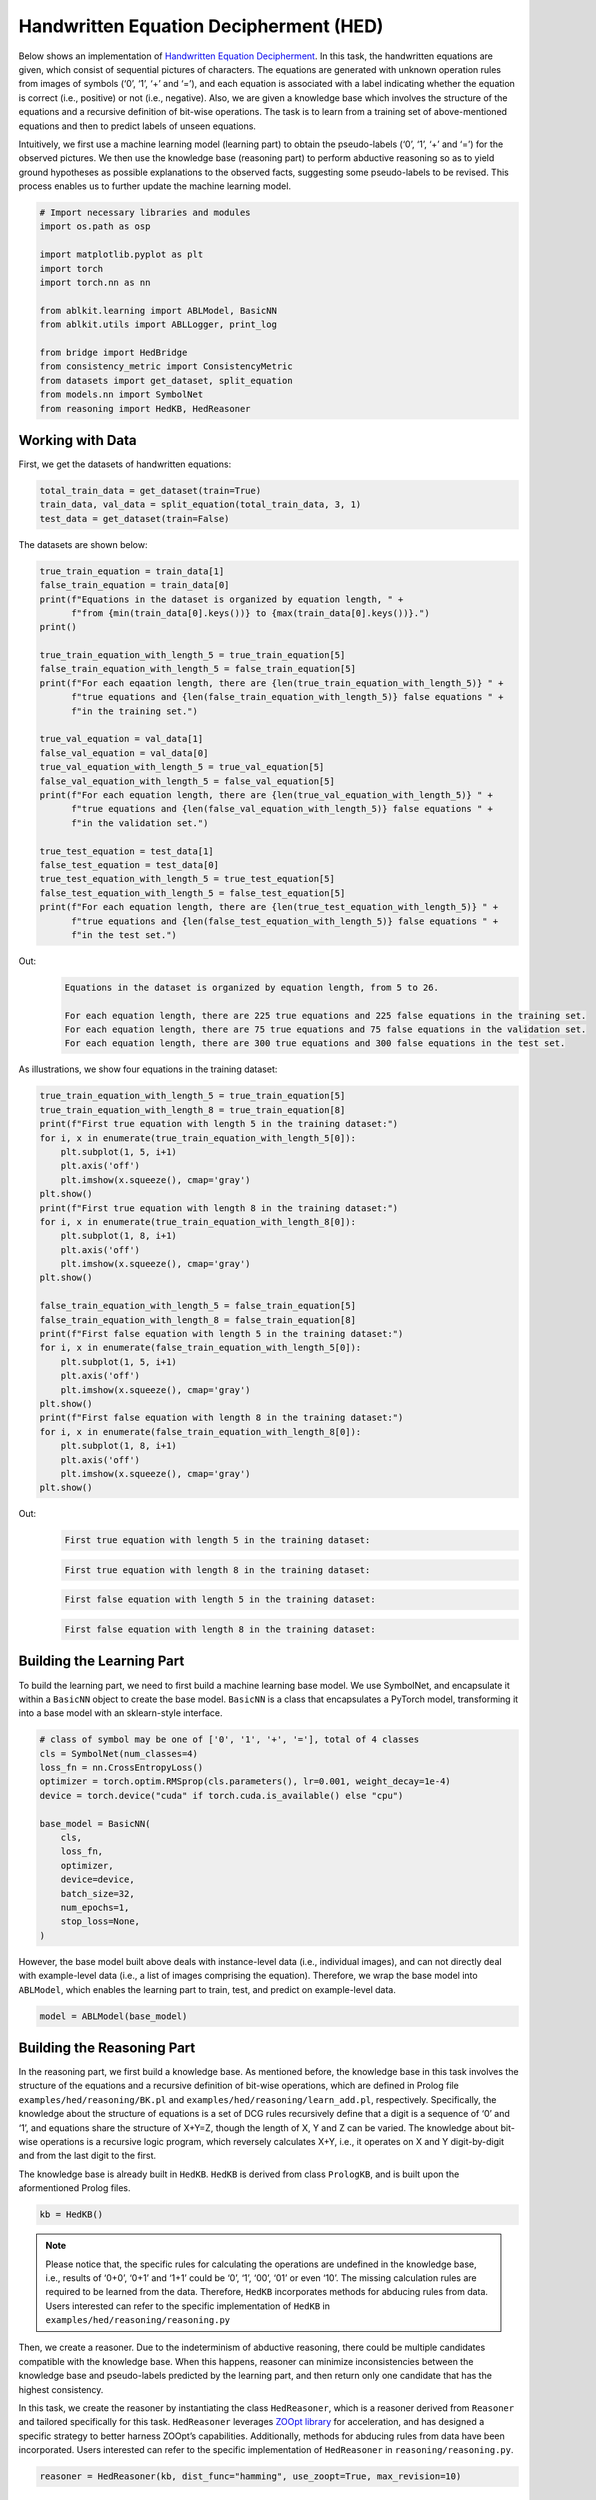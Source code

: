 Handwritten Equation Decipherment (HED)
=======================================

.. raw:: html
    
    <p>For detailed code implementation, please view it on <a class="reference external" href="https://github.com/AbductiveLearning/ABLKit/tree/Dev/examples/hed" target="_blank">GitHub</a>.</p>

Below shows an implementation of `Handwritten Equation
Decipherment <https://proceedings.neurips.cc/paper_files/paper/2019/file/9c19a2aa1d84e04b0bd4bc888792bd1e-Paper.pdf>`__.
In this task, the handwritten equations are given, which consist of
sequential pictures of characters. The equations are generated with
unknown operation rules from images of symbols (‘0’, ‘1’, ‘+’ and ‘=’),
and each equation is associated with a label indicating whether the
equation is correct (i.e., positive) or not (i.e., negative). Also, we
are given a knowledge base which involves the structure of the equations
and a recursive definition of bit-wise operations. The task is to learn
from a training set of above-mentioned equations and then to predict
labels of unseen equations.

Intuitively, we first use a machine learning model (learning part) to
obtain the pseudo-labels (‘0’, ‘1’, ‘+’ and ‘=’) for the observed
pictures. We then use the knowledge base (reasoning part) to perform
abductive reasoning so as to yield ground hypotheses as possible
explanations to the observed facts, suggesting some pseudo-labels to be
revised. This process enables us to further update the machine learning
model.

.. code:: ipython3

    # Import necessary libraries and modules
    import os.path as osp

    import matplotlib.pyplot as plt
    import torch
    import torch.nn as nn

    from ablkit.learning import ABLModel, BasicNN
    from ablkit.utils import ABLLogger, print_log

    from bridge import HedBridge
    from consistency_metric import ConsistencyMetric
    from datasets import get_dataset, split_equation
    from models.nn import SymbolNet
    from reasoning import HedKB, HedReasoner

Working with Data
-----------------

First, we get the datasets of handwritten equations:

.. code:: ipython3

    total_train_data = get_dataset(train=True)
    train_data, val_data = split_equation(total_train_data, 3, 1)
    test_data = get_dataset(train=False)

The datasets are shown below:

.. code:: ipython3

    true_train_equation = train_data[1]
    false_train_equation = train_data[0]
    print(f"Equations in the dataset is organized by equation length, " +
          f"from {min(train_data[0].keys())} to {max(train_data[0].keys())}.")
    print()
    
    true_train_equation_with_length_5 = true_train_equation[5]
    false_train_equation_with_length_5 = false_train_equation[5]
    print(f"For each eqaation length, there are {len(true_train_equation_with_length_5)} " +
          f"true equations and {len(false_train_equation_with_length_5)} false equations " +
          f"in the training set.")
    
    true_val_equation = val_data[1]
    false_val_equation = val_data[0]
    true_val_equation_with_length_5 = true_val_equation[5]
    false_val_equation_with_length_5 = false_val_equation[5]
    print(f"For each equation length, there are {len(true_val_equation_with_length_5)} " +
          f"true equations and {len(false_val_equation_with_length_5)} false equations " +
          f"in the validation set.")
    
    true_test_equation = test_data[1]
    false_test_equation = test_data[0]
    true_test_equation_with_length_5 = true_test_equation[5]
    false_test_equation_with_length_5 = false_test_equation[5]
    print(f"For each equation length, there are {len(true_test_equation_with_length_5)} " +
          f"true equations and {len(false_test_equation_with_length_5)} false equations " +
          f"in the test set.")


Out:
    .. code:: none
        :class: code-out

        Equations in the dataset is organized by equation length, from 5 to 26.
        
        For each equation length, there are 225 true equations and 225 false equations in the training set.
        For each equation length, there are 75 true equations and 75 false equations in the validation set.
        For each equation length, there are 300 true equations and 300 false equations in the test set.
    

As illustrations, we show four equations in the training dataset:

.. code:: ipython3

    true_train_equation_with_length_5 = true_train_equation[5]
    true_train_equation_with_length_8 = true_train_equation[8]
    print(f"First true equation with length 5 in the training dataset:")
    for i, x in enumerate(true_train_equation_with_length_5[0]):
        plt.subplot(1, 5, i+1)
        plt.axis('off') 
        plt.imshow(x.squeeze(), cmap='gray')
    plt.show()
    print(f"First true equation with length 8 in the training dataset:")
    for i, x in enumerate(true_train_equation_with_length_8[0]):
        plt.subplot(1, 8, i+1)
        plt.axis('off') 
        plt.imshow(x.squeeze(), cmap='gray')
    plt.show()

    false_train_equation_with_length_5 = false_train_equation[5]
    false_train_equation_with_length_8 = false_train_equation[8]
    print(f"First false equation with length 5 in the training dataset:")
    for i, x in enumerate(false_train_equation_with_length_5[0]):
        plt.subplot(1, 5, i+1)
        plt.axis('off') 
        plt.imshow(x.squeeze(), cmap='gray')
    plt.show()
    print(f"First false equation with length 8 in the training dataset:")
    for i, x in enumerate(false_train_equation_with_length_8[0]):
        plt.subplot(1, 8, i+1)
        plt.axis('off') 
        plt.imshow(x.squeeze(), cmap='gray')
    plt.show()


Out:
    .. code:: none
        :class: code-out

        First true equation with length 5 in the training dataset:
    
    .. image:: ../_static/img/hed_dataset1.png
        :width: 300px

    .. code:: none
        :class: code-out

        First true equation with length 8 in the training dataset:
    
    .. image:: ../_static/img/hed_dataset2.png
        :width: 480px

    .. code:: none
        :class: code-out

        First false equation with length 5 in the training dataset:
    
    .. image:: ../_static/img/hed_dataset3.png
        :width: 300px

    .. code:: none
        :class: code-out

        First false equation with length 8 in the training dataset:
    
    .. image:: ../_static/img/hed_dataset4.png
        :width: 480px


Building the Learning Part
--------------------------

To build the learning part, we need to first build a machine learning
base model. We use SymbolNet, and encapsulate it within a ``BasicNN``
object to create the base model. ``BasicNN`` is a class that
encapsulates a PyTorch model, transforming it into a base model with an
sklearn-style interface.

.. code:: ipython3

    # class of symbol may be one of ['0', '1', '+', '='], total of 4 classes
    cls = SymbolNet(num_classes=4)
    loss_fn = nn.CrossEntropyLoss()
    optimizer = torch.optim.RMSprop(cls.parameters(), lr=0.001, weight_decay=1e-4)
    device = torch.device("cuda" if torch.cuda.is_available() else "cpu")
    
    base_model = BasicNN(
        cls,
        loss_fn,
        optimizer,
        device=device,
        batch_size=32,
        num_epochs=1,
        stop_loss=None,
    )

However, the base model built above deals with instance-level data
(i.e., individual images), and can not directly deal with example-level
data (i.e., a list of images comprising the equation). Therefore, we
wrap the base model into ``ABLModel``, which enables the learning part
to train, test, and predict on example-level data.

.. code:: ipython3

    model = ABLModel(base_model)

Building the Reasoning Part
---------------------------

In the reasoning part, we first build a knowledge base. As mentioned
before, the knowledge base in this task involves the structure of the
equations and a recursive definition of bit-wise operations, which are
defined in Prolog file ``examples/hed/reasoning/BK.pl`` 
and ``examples/hed/reasoning/learn_add.pl``, respectively. 
Specifically, the knowledge about the structure of equations is a set of DCG
rules recursively define that a digit is a sequence of ‘0’ and ‘1’, and
equations share the structure of X+Y=Z, though the length of X, Y and Z
can be varied. The knowledge about bit-wise operations is a recursive 
logic program, which reversely calculates X+Y, i.e., it operates on 
X and Y digit-by-digit and from the last digit to the first.

The knowledge base is already built in ``HedKB``. 
``HedKB`` is derived from class ``PrologKB``, and is built upon the aformentioned Prolog 
files. 

.. code:: ipython3

    kb = HedKB()

.. note::

    Please notice that, the specific rules for calculating the
    operations are undefined in the knowledge base, i.e., results of ‘0+0’,
    ‘0+1’ and ‘1+1’ could be ‘0’, ‘1’, ‘00’, ‘01’ or even ‘10’. The missing
    calculation rules are required to be learned from the data. Therefore,
    ``HedKB`` incorporates methods for abducing rules from data. Users
    interested can refer to the specific implementation of ``HedKB`` in
    ``examples/hed/reasoning/reasoning.py``

Then, we create a reasoner. Due to the indeterminism of abductive
reasoning, there could be multiple candidates compatible with the
knowledge base. When this happens, reasoner can minimize inconsistencies
between the knowledge base and pseudo-labels predicted by the learning
part, and then return only one candidate that has the highest
consistency.

In this task, we create the reasoner by instantiating the class
``HedReasoner``, which is a reasoner derived from ``Reasoner`` and
tailored specifically for this task. ``HedReasoner`` leverages `ZOOpt
library <https://github.com/polixir/ZOOpt>`__ for acceleration, and has
designed a specific strategy to better harness ZOOpt’s capabilities.
Additionally, methods for abducing rules from data have been
incorporated. Users interested can refer to the specific implementation
of ``HedReasoner`` in ``reasoning/reasoning.py``.

.. code:: ipython3

    reasoner = HedReasoner(kb, dist_func="hamming", use_zoopt=True, max_revision=10)

Building Evaluation Metrics
---------------------------

Next, we set up evaluation metrics. These metrics will be used to
evaluate the model performance during training and testing.
Specifically, we use ``SymbolAccuracy`` and ``ReasoningMetric``, which are
used to evaluate the accuracy of the machine learning model’s
predictions and the accuracy of the final reasoning results,
respectively.

.. code:: ipython3

    # Set up metrics
    metric_list = [SymbolAccuracy(prefix="hed"), ReasoningMetric(kb=kb, prefix="hed")]

Bridge Learning and Reasoning
-----------------------------

Now, the last step is to bridge the learning and reasoning part. We
proceed with this step by creating an instance of ``HedBridge``, which is
derived from ``SimpleBridge`` and tailored specific for this task.

.. code:: ipython3

    bridge = HedBridge(model, reasoner, metric_list)

Perform pretraining, training and testing by invoking the ``pretrain``, ``train`` and ``test`` methods of ``HedBridge``.

.. code:: ipython3

    # Build logger
    print_log("Abductive Learning on the HED example.", logger="current")
    
    # Retrieve the directory of the Log file and define the directory for saving the model weights.
    log_dir = ABLLogger.get_current_instance().log_dir
    weights_dir = osp.join(log_dir, "weights")
    
    bridge.pretrain("./weights")
    bridge.train(train_data, val_data, save_dir=weights_dir)
    bridge.test(test_data)
